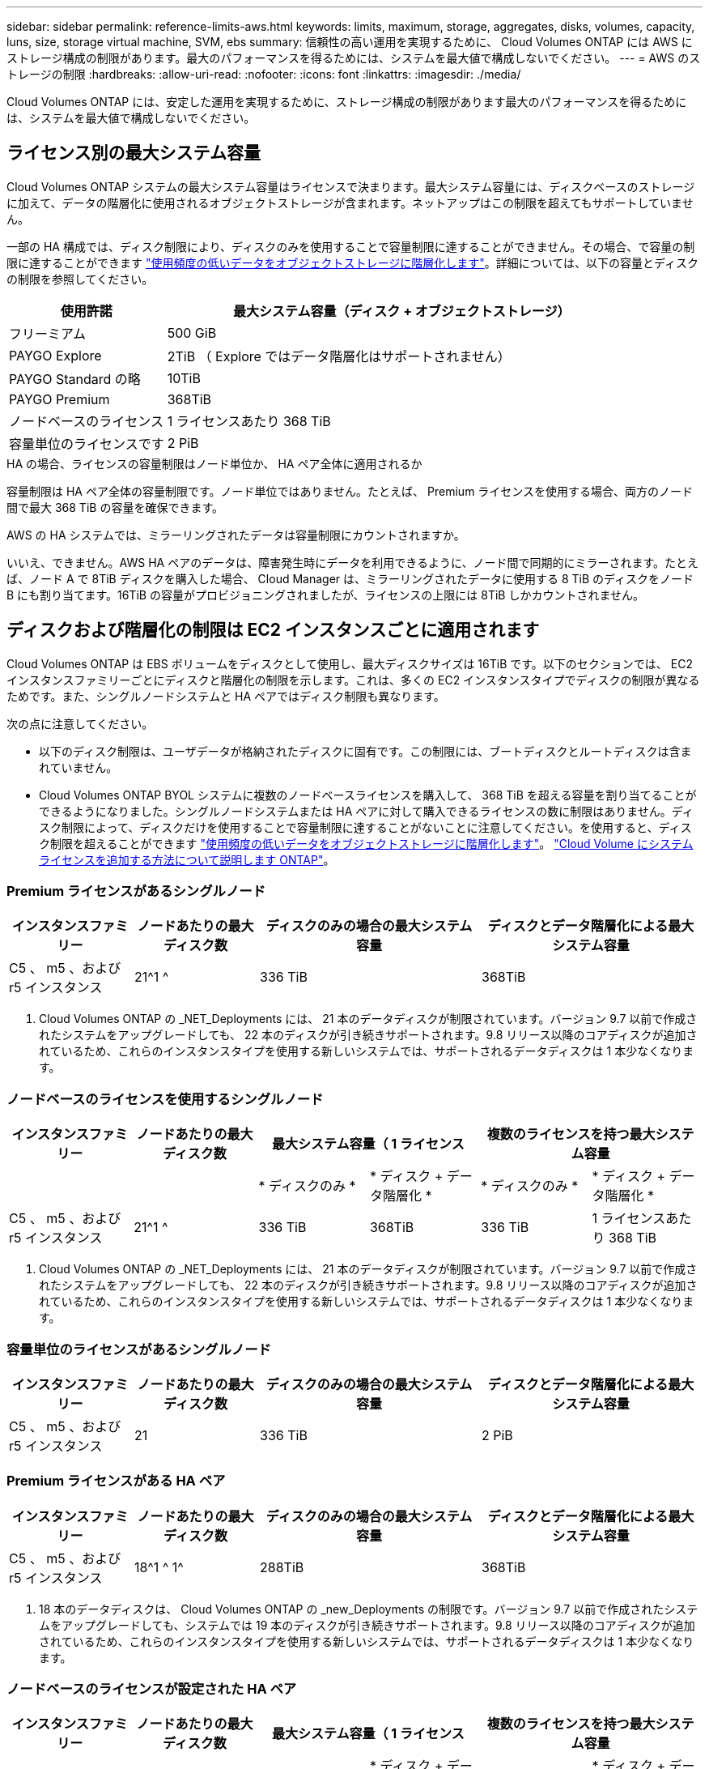 ---
sidebar: sidebar 
permalink: reference-limits-aws.html 
keywords: limits, maximum, storage, aggregates, disks, volumes, capacity, luns, size, storage virtual machine, SVM, ebs 
summary: 信頼性の高い運用を実現するために、 Cloud Volumes ONTAP には AWS にストレージ構成の制限があります。最大のパフォーマンスを得るためには、システムを最大値で構成しないでください。 
---
= AWS のストレージの制限
:hardbreaks:
:allow-uri-read: 
:nofooter: 
:icons: font
:linkattrs: 
:imagesdir: ./media/


[role="lead"]
Cloud Volumes ONTAP には、安定した運用を実現するために、ストレージ構成の制限があります最大のパフォーマンスを得るためには、システムを最大値で構成しないでください。



== ライセンス別の最大システム容量

Cloud Volumes ONTAP システムの最大システム容量はライセンスで決まります。最大システム容量には、ディスクベースのストレージに加えて、データの階層化に使用されるオブジェクトストレージが含まれます。ネットアップはこの制限を超えてもサポートしていません。

一部の HA 構成では、ディスク制限により、ディスクのみを使用することで容量制限に達することができません。その場合、で容量の制限に達することができます https://docs.netapp.com/us-en/cloud-manager-cloud-volumes-ontap/concept-data-tiering.html["使用頻度の低いデータをオブジェクトストレージに階層化します"^]。詳細については、以下の容量とディスクの制限を参照してください。

[cols="25,75"]
|===
| 使用許諾 | 最大システム容量（ディスク + オブジェクトストレージ） 


| フリーミアム | 500 GiB 


| PAYGO Explore | 2TiB （ Explore ではデータ階層化はサポートされません） 


| PAYGO Standard の略 | 10TiB 


| PAYGO Premium | 368TiB 


| ノードベースのライセンス | 1 ライセンスあたり 368 TiB 


| 容量単位のライセンスです | 2 PiB 
|===
.HA の場合、ライセンスの容量制限はノード単位か、 HA ペア全体に適用されるか
容量制限は HA ペア全体の容量制限です。ノード単位ではありません。たとえば、 Premium ライセンスを使用する場合、両方のノード間で最大 368 TiB の容量を確保できます。

.AWS の HA システムでは、ミラーリングされたデータは容量制限にカウントされますか。
いいえ、できません。AWS HA ペアのデータは、障害発生時にデータを利用できるように、ノード間で同期的にミラーされます。たとえば、ノード A で 8TiB ディスクを購入した場合、 Cloud Manager は、ミラーリングされたデータに使用する 8 TiB のディスクをノード B にも割り当てます。16TiB の容量がプロビジョニングされましたが、ライセンスの上限には 8TiB しかカウントされません。



== ディスクおよび階層化の制限は EC2 インスタンスごとに適用されます

Cloud Volumes ONTAP は EBS ボリュームをディスクとして使用し、最大ディスクサイズは 16TiB です。以下のセクションでは、 EC2 インスタンスファミリーごとにディスクと階層化の制限を示します。これは、多くの EC2 インスタンスタイプでディスクの制限が異なるためです。また、シングルノードシステムと HA ペアではディスク制限も異なります。

次の点に注意してください。

* 以下のディスク制限は、ユーザデータが格納されたディスクに固有です。この制限には、ブートディスクとルートディスクは含まれていません。
* Cloud Volumes ONTAP BYOL システムに複数のノードベースライセンスを購入して、 368 TiB を超える容量を割り当てることができるようになりました。シングルノードシステムまたは HA ペアに対して購入できるライセンスの数に制限はありません。ディスク制限によって、ディスクだけを使用することで容量制限に達することがないことに注意してください。を使用すると、ディスク制限を超えることができます https://docs.netapp.com/us-en/cloud-manager-cloud-volumes-ontap/concept-data-tiering.html["使用頻度の低いデータをオブジェクトストレージに階層化します"^]。 https://docs.netapp.com/us-en/cloud-manager-cloud-volumes-ontap/task-manage-node-licenses.html["Cloud Volume にシステムライセンスを追加する方法について説明します ONTAP"^]。




=== Premium ライセンスがあるシングルノード

[cols="18,18,32,32"]
|===
| インスタンスファミリー | ノードあたりの最大ディスク数 | ディスクのみの場合の最大システム容量 | ディスクとデータ階層化による最大システム容量 


| C5 、 m5 、および r5 インスタンス | 21^1 ^ | 336 TiB | 368TiB 
|===
. Cloud Volumes ONTAP の _NET_Deployments には、 21 本のデータディスクが制限されています。バージョン 9.7 以前で作成されたシステムをアップグレードしても、 22 本のディスクが引き続きサポートされます。9.8 リリース以降のコアディスクが追加されているため、これらのインスタンスタイプを使用する新しいシステムでは、サポートされるデータディスクは 1 本少なくなります。




=== ノードベースのライセンスを使用するシングルノード

[cols="18,18,16,16,16,16"]
|===
| インスタンスファミリー | ノードあたりの最大ディスク数 2+| 最大システム容量（ 1 ライセンス 2+| 複数のライセンスを持つ最大システム容量 


2+|  | * ディスクのみ * | * ディスク + データ階層化 * | * ディスクのみ * | * ディスク + データ階層化 * 


| C5 、 m5 、および r5 インスタンス | 21^1 ^ | 336 TiB | 368TiB | 336 TiB | 1 ライセンスあたり 368 TiB 
|===
. Cloud Volumes ONTAP の _NET_Deployments には、 21 本のデータディスクが制限されています。バージョン 9.7 以前で作成されたシステムをアップグレードしても、 22 本のディスクが引き続きサポートされます。9.8 リリース以降のコアディスクが追加されているため、これらのインスタンスタイプを使用する新しいシステムでは、サポートされるデータディスクは 1 本少なくなります。




=== 容量単位のライセンスがあるシングルノード

[cols="18,18,32,32"]
|===
| インスタンスファミリー | ノードあたりの最大ディスク数 | ディスクのみの場合の最大システム容量 | ディスクとデータ階層化による最大システム容量 


| C5 、 m5 、および r5 インスタンス | 21 | 336 TiB | 2 PiB 
|===


=== Premium ライセンスがある HA ペア

[cols="18,18,32,32"]
|===
| インスタンスファミリー | ノードあたりの最大ディスク数 | ディスクのみの場合の最大システム容量 | ディスクとデータ階層化による最大システム容量 


| C5 、 m5 、および r5 インスタンス | 18^1 ^ 1^ | 288TiB | 368TiB 
|===
. 18 本のデータディスクは、 Cloud Volumes ONTAP の _new_Deployments の制限です。バージョン 9.7 以前で作成されたシステムをアップグレードしても、システムでは 19 本のディスクが引き続きサポートされます。9.8 リリース以降のコアディスクが追加されているため、これらのインスタンスタイプを使用する新しいシステムでは、サポートされるデータディスクは 1 本少なくなります。




=== ノードベースのライセンスが設定された HA ペア

[cols="18,18,16,16,16,16"]
|===
| インスタンスファミリー | ノードあたりの最大ディスク数 2+| 最大システム容量（ 1 ライセンス 2+| 複数のライセンスを持つ最大システム容量 


2+|  | * ディスクのみ * | * ディスク + データ階層化 * | * ディスクのみ * | * ディスク + データ階層化 * 


| C5 、 m5 、および r5 インスタンス | 18^1 ^ 1^ | 288TiB | 368TiB | 288TiB | 1 ライセンスあたり 368 TiB 
|===
. 18 本のデータディスクは、 Cloud Volumes ONTAP の _new_Deployments の制限です。バージョン 9.7 以前で作成されたシステムをアップグレードしても、システムでは 19 本のディスクが引き続きサポートされます。9.8 リリース以降のコアディスクが追加されているため、これらのインスタンスタイプを使用する新しいシステムでは、サポートされるデータディスクは 1 本少なくなります。




=== 容量ベースのライセンスが設定された HA ペア

[cols="18,18,32,32"]
|===
| インスタンスファミリー | ノードあたりの最大ディスク数 | ディスクのみの場合の最大システム容量 | ディスクとデータ階層化による最大システム容量 


| C5 、 m5 、および r5 インスタンス | 18 | 288TiB | 2 PiB 
|===


== アグリゲートの制限

Cloud Volumes ONTAP は AWS ボリュームをディスクとして使用し、これらを _Aggregate__ にグループ化します。アグリゲートは、ボリュームにストレージを提供します。

[cols="2*"]
|===
| パラメータ | 制限（ Limit ） 


| アグリゲートの最大数 | 1 つのノード：ディスクリミットの HA ペアと同じです：ノード ^1 の 18 


| 最大アグリゲートサイズ | 96 TiB の物理容量 ^2^ 


| アグリゲートあたりのディスク数 | 1-6^3^ 


| アグリゲートあたりの RAID グループの最大数 | 1. 
|===
注：

. HA ペアの両方のノードに 18 個のアグリゲートを作成することはできません。これは、作成するとデータディスクの制限を超えてしまうためです。
. アグリゲートの容量の制限は、アグリゲートを構成するディスクに基づいています。データの階層化に使用されるオブジェクトストレージは制限に含まれません。
. アグリゲート内のディスクはすべて同じサイズである必要があります。




== Storage VM の制限

一部の構成では、 Cloud Volumes ONTAP 用に Storage VM （ SVM ）を追加で作成することができます。

https://docs.netapp.com/us-en/cloud-manager-cloud-volumes-ontap/task-managing-svms-aws.html["Storage VM を追加で作成する方法について説明します"^]。

[cols="40,60"]
|===
| ライセンスタイプ | Storage VM の最大数 


| * Freemium *  a| 
* 合計 24 個の Storage VM の合計 ^ 1 、 2 、 ^




| * 容量ベースの PAYGO または BYOL * ^3^  a| 
* 合計 24 個の Storage VM の合計 ^ 1 、 2 、 ^




| * ノードベースの PAYGO *  a| 
* データ提供用の Storage VM × 1
* ディザスタリカバリ用の Storage VM × 1




| * ノードベースの BYOL * ^4^  a| 
* 合計 24 個の Storage VM の合計 ^ 1 、 2 、 ^


|===
. 使用する EC2 インスタンスタイプによっては、上限値がそれよりも低くなる可能性があります。インスタンスあたりの制限は、以下のセクションに記載されています。
. これらの 24 個の Storage VM からデータを提供することも、ディザスタリカバリ（ DR ）用に設定することもできます。
. 容量ベースのライセンスの場合、追加の Storage VM には追加のライセンスコストは発生しませんが、 Storage VM 1 台あたり最低容量は 4TiB 課金されます。たとえば、 2 台の Storage VM を作成し、それぞれに 2TiB のプロビジョニング済み容量がある場合、合計で 8TiB の容量が請求されます。
. ノードベースの BYOL の場合、デフォルトでは、 Cloud Volumes ONTAP に付属する最初の Storage VM 以降の追加の DATA Serving_storage VM ごとにアドオンライセンスが必要です。アカウントチームに問い合わせて Storage VM アドオンライセンスを取得してください。
+
ディザスタリカバリ（ DR ）用に設定する Storage VM には追加ライセンスは必要ありませんが（無償）、 Storage VM の数は制限に含まれます。たとえば、ディザスタリカバリ用に設定されたデータ提供用の Storage VM が 12 台ある場合、上限に達し、それ以上 Storage VM を作成できません。





=== EC2 インスタンスタイプごとに Storage VM の制限が設定されています

Storage VM を追加で作成する場合は、ポート e0a にプライベート IP アドレスを割り当てる必要があります。次の表に、インターフェイスごとのプライベート IP の最大数と、 Cloud Volumes ONTAP の導入後にポート e0a で使用可能な IP アドレスの数を示します。使用可能な IP アドレスの数は、その構成での Storage VM の最大数に直接影響します。

[cols="6*"]
|===
| 設定 | インスタンスタイプ | インターフェイスあたりのプライベート IP の最大数 | 展開後の IPS の残り時間 ^1 | 管理 LIF がない Storage VM の最大数 ^2 、 3^ | 管理 LIF を使用している Storage VM の最大数 ^2 、 3^ 


.8+| * シングルノード * | * 。 x ラージ | 15 | 9. | 10. | 5. 


| *.2xlarge | 15 | 9. | 10. | 5. 


| *.< ：と入力します | 30 | 24 | 24 | 12. 


| * 。 8xlarge | 30 | 24 | 24 | 12. 


| * 。 9xlarge | 30 | 24 | 24 | 12. 


| * 。 12xlarge | 30 | 24 | 24 | 12. 


| *.16 x ラージ | 50 | 44 | 24 | 12. 


| *. 18 倍 | 50 | 44 | 24 | 12. 


.8+| * 単一の AZ* で HA ペア | * 。 x ラージ | 15 | 10. | 11. | 5. 


| *.2xlarge | 15 | 10. | 11. | 5. 


| *.< ：と入力します | 30 | 25 | 24 | 12. 


| * 。 8xlarge | 30 | 25 | 24 | 12. 


| * 。 9xlarge | 30 | 25 | 24 | 12. 


| * 。 12xlarge | 30 | 25 | 24 | 12. 


| *.16 x ラージ | 50 | 45 | 24 | 12. 


| *. 18 倍 | 50 | 45 | 24 | 12. 


.8+| * 複数の AZ にまたがる HA ペア * | * 。 x ラージ | 15 | 12. | 13 | 13 


| *.2xlarge | 15 | 12. | 13 | 13 


| *.< ：と入力します | 30 | 27 | 24 | 24 


| * 。 8xlarge | 30 | 27 | 24 | 24 


| * 。 9xlarge | 30 | 27 | 24 | 24 


| * 。 12xlarge | 30 | 27 | 24 | 24 


| *.16 x ラージ | 50 | 47 | 24 | 24 


| *. 18 倍 | 50 | 47 | 24 | 24 
|===
. この数値は、 Cloud Volumes ONTAP の導入とセットアップ後にポート e0a で使用可能な残りのプライベート IP アドレスの数を示します。たとえば、 *.2xlarge システムでは、ネットワークインターフェイスごとに最大 15 の IP アドレスがサポートされます。単一の AZ に HA ペアを導入すると、 5 つのプライベート IP アドレスがポート e0a に割り当てられます。そのため、インスタンスタイプが *.2xlarge の HA ペアでは、追加の Storage VM 用にプライベート IP アドレスが 10 個残っています。
. これらの列に表示される数には、 Cloud Manager がデフォルトで作成する初期 Storage VM が含まれます。たとえば、この列に 24 個表示されている場合、合計 23 個の Storage VM を追加で作成でき、合計 24 個の VM が表示されます。
. Storage VM の管理 LIF はオプションです。管理 LIF は、 SnapCenter などの管理ツールへの接続を提供します。
+
プライベート IP アドレスが必要なため、追加で作成できる Storage VM の数が制限されます。ただし、複数の AZ にまたがる HA ペアは例外です。この場合、管理 LIF の IP アドレスは _floating_ip アドレスであるため、 _private_IP 制限にはカウントされません。





== ファイルとボリュームの制限

[cols="22,22,56"]
|===
| 論理ストレージ | パラメータ | 制限（ Limit ） 


.2+| * ファイル * | 最大サイズ | 16TiB 


| ボリュームあたりの最大数 | ボリュームサイズは最大 20 億個です 


| * FlexClone ボリューム * | クローン階層の深さ ^1^ | 499 


.3+| * FlexVol ボリューム * | ノードあたりの最大数 | 500 


| 最小サイズ | 20 MB 


| 最大サイズ | 100TiB 


| * qtree * | FlexVol あたりの最大数 | 4,995 


| * Snapshot コピー * | FlexVol あたりの最大数 | 1,023 
|===
. クローン階層の深さは、 1 つの FlexVol から作成できる、ネストされた FlexClone ボリュームの最大階層です。




== iSCSI ストレージの制限

[cols="3*"]
|===
| iSCSI ストレージ | パラメータ | 制限（ Limit ） 


.4+| * LUN* | ノードあたりの最大数 | 1,024 


| LUN マップの最大数 | 1,024 


| 最大サイズ | 16TiB 


| ボリュームあたりの最大数 | 512 


| * igroup 数 * | ノードあたりの最大数 | 256 


.2+| * イニシエータ * | ノードあたりの最大数 | 512 


| igroup あたりの最大数 | 128 


| * iSCSI セッション * | ノードあたりの最大数 | 1,024 


.2+| * LIF * | ポートあたりの最大数 | 32 


| ポートセットあたりの最大数 | 32 


| * ポートセット * | ノードあたりの最大数 | 256 
|===